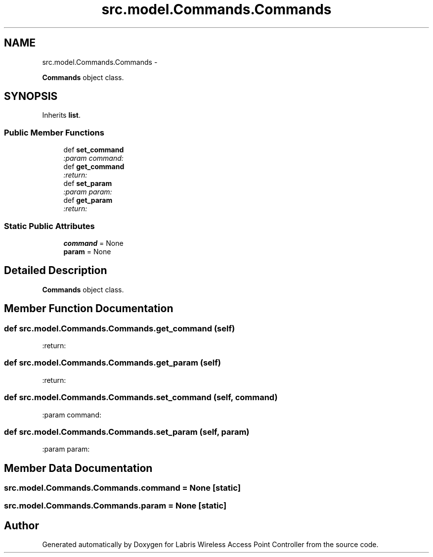 .TH "src.model.Commands.Commands" 3 "Thu Mar 21 2013" "Version v1.0" "Labris Wireless Access Point Controller" \" -*- nroff -*-
.ad l
.nh
.SH NAME
src.model.Commands.Commands \- 
.PP
\fBCommands\fP object class\&.  

.SH SYNOPSIS
.br
.PP
.PP
Inherits \fBlist\fP\&.
.SS "Public Member Functions"

.in +1c
.ti -1c
.RI "def \fBset_command\fP"
.br
.RI "\fI:param command: \fP"
.ti -1c
.RI "def \fBget_command\fP"
.br
.RI "\fI:return: \fP"
.ti -1c
.RI "def \fBset_param\fP"
.br
.RI "\fI:param param: \fP"
.ti -1c
.RI "def \fBget_param\fP"
.br
.RI "\fI:return: \fP"
.in -1c
.SS "Static Public Attributes"

.in +1c
.ti -1c
.RI "\fBcommand\fP = None"
.br
.ti -1c
.RI "\fBparam\fP = None"
.br
.in -1c
.SH "Detailed Description"
.PP 
\fBCommands\fP object class\&. 
.SH "Member Function Documentation"
.PP 
.SS "def src\&.model\&.Commands\&.Commands\&.get_command (self)"

.PP
:return: 
.SS "def src\&.model\&.Commands\&.Commands\&.get_param (self)"

.PP
:return: 
.SS "def src\&.model\&.Commands\&.Commands\&.set_command (self, command)"

.PP
:param command: 
.SS "def src\&.model\&.Commands\&.Commands\&.set_param (self, param)"

.PP
:param param: 
.SH "Member Data Documentation"
.PP 
.SS "src\&.model\&.Commands\&.Commands\&.command = None\fC [static]\fP"

.SS "src\&.model\&.Commands\&.Commands\&.param = None\fC [static]\fP"


.SH "Author"
.PP 
Generated automatically by Doxygen for Labris Wireless Access Point Controller from the source code\&.
